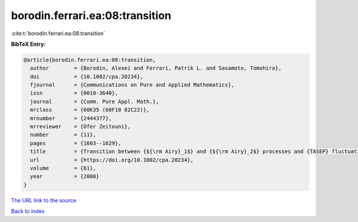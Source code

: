 borodin.ferrari.ea:08:transition
================================

:cite:t:`borodin.ferrari.ea:08:transition`

**BibTeX Entry:**

.. code-block:: bibtex

   @article{borodin.ferrari.ea:08:transition,
     author        = {Borodin, Alexei and Ferrari, Patrik L. and Sasamoto, Tomohiro},
     doi           = {10.1002/cpa.20234},
     fjournal      = {Communications on Pure and Applied Mathematics},
     issn          = {0010-3640},
     journal       = {Comm. Pure Appl. Math.},
     mrclass       = {60K35 (60F10 82C22)},
     mrnumber      = {2444377},
     mrreviewer    = {Ofer Zeitouni},
     number        = {11},
     pages         = {1603--1629},
     title         = {Transition between {${\rm Airy}_1$} and {${\rm Airy}_2$} processes and {TASEP} fluctuations},
     url           = {https://doi.org/10.1002/cpa.20234},
     volume        = {61},
     year          = {2008}
   }

`The URL link to the source <https://doi.org/10.1002/cpa.20234>`__


`Back to index <../By-Cite-Keys.html>`__
